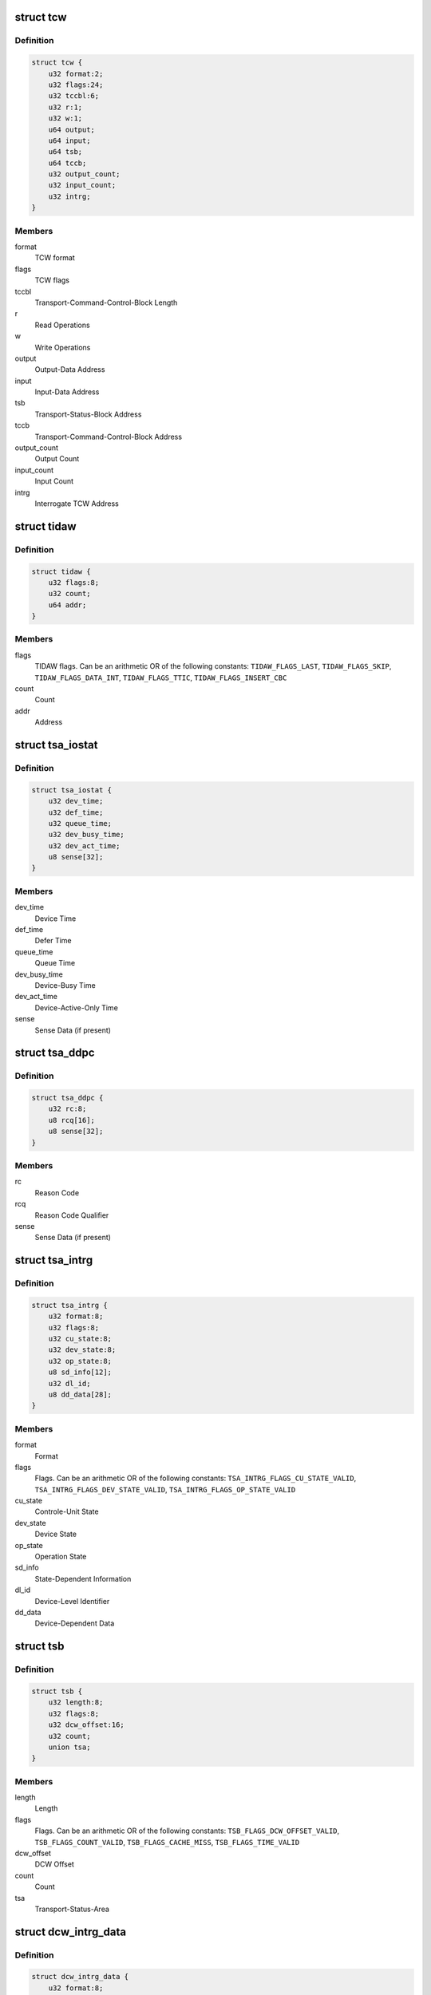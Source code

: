 .. -*- coding: utf-8; mode: rst -*-
.. src-file: arch/s390/include/asm/fcx.h

.. _`tcw`:

struct tcw
==========

.. c:type:: struct tcw

    Transport Control Word (TCW)

.. _`tcw.definition`:

Definition
----------

.. code-block:: c

    struct tcw {
        u32 format:2;
        u32 flags:24;
        u32 tccbl:6;
        u32 r:1;
        u32 w:1;
        u64 output;
        u64 input;
        u64 tsb;
        u64 tccb;
        u32 output_count;
        u32 input_count;
        u32 intrg;
    }

.. _`tcw.members`:

Members
-------

format
    TCW format

flags
    TCW flags

tccbl
    Transport-Command-Control-Block Length

r
    Read Operations

w
    Write Operations

output
    Output-Data Address

input
    Input-Data Address

tsb
    Transport-Status-Block Address

tccb
    Transport-Command-Control-Block Address

output_count
    Output Count

input_count
    Input Count

intrg
    Interrogate TCW Address

.. _`tidaw`:

struct tidaw
============

.. c:type:: struct tidaw

    Transport-Indirect-Addressing Word (TIDAW)

.. _`tidaw.definition`:

Definition
----------

.. code-block:: c

    struct tidaw {
        u32 flags:8;
        u32 count;
        u64 addr;
    }

.. _`tidaw.members`:

Members
-------

flags
    TIDAW flags. Can be an arithmetic OR of the following constants:
    \ ``TIDAW_FLAGS_LAST``\ , \ ``TIDAW_FLAGS_SKIP``\ , \ ``TIDAW_FLAGS_DATA_INT``\ ,
    \ ``TIDAW_FLAGS_TTIC``\ , \ ``TIDAW_FLAGS_INSERT_CBC``\ 

count
    Count

addr
    Address

.. _`tsa_iostat`:

struct tsa_iostat
=================

.. c:type:: struct tsa_iostat

    I/O-Status Transport-Status Area (IO-Stat TSA)

.. _`tsa_iostat.definition`:

Definition
----------

.. code-block:: c

    struct tsa_iostat {
        u32 dev_time;
        u32 def_time;
        u32 queue_time;
        u32 dev_busy_time;
        u32 dev_act_time;
        u8 sense[32];
    }

.. _`tsa_iostat.members`:

Members
-------

dev_time
    Device Time

def_time
    Defer Time

queue_time
    Queue Time

dev_busy_time
    Device-Busy Time

dev_act_time
    Device-Active-Only Time

sense
    Sense Data (if present)

.. _`tsa_ddpc`:

struct tsa_ddpc
===============

.. c:type:: struct tsa_ddpc

    Device-Detected-Program-Check Transport-Status Area (DDPC TSA)

.. _`tsa_ddpc.definition`:

Definition
----------

.. code-block:: c

    struct tsa_ddpc {
        u32 rc:8;
        u8 rcq[16];
        u8 sense[32];
    }

.. _`tsa_ddpc.members`:

Members
-------

rc
    Reason Code

rcq
    Reason Code Qualifier

sense
    Sense Data (if present)

.. _`tsa_intrg`:

struct tsa_intrg
================

.. c:type:: struct tsa_intrg

    Interrogate Transport-Status Area (Intrg. TSA)

.. _`tsa_intrg.definition`:

Definition
----------

.. code-block:: c

    struct tsa_intrg {
        u32 format:8;
        u32 flags:8;
        u32 cu_state:8;
        u32 dev_state:8;
        u32 op_state:8;
        u8 sd_info[12];
        u32 dl_id;
        u8 dd_data[28];
    }

.. _`tsa_intrg.members`:

Members
-------

format
    Format

flags
    Flags. Can be an arithmetic OR of the following constants:
    \ ``TSA_INTRG_FLAGS_CU_STATE_VALID``\ , \ ``TSA_INTRG_FLAGS_DEV_STATE_VALID``\ ,
    \ ``TSA_INTRG_FLAGS_OP_STATE_VALID``\ 

cu_state
    Controle-Unit State

dev_state
    Device State

op_state
    Operation State

sd_info
    State-Dependent Information

dl_id
    Device-Level Identifier

dd_data
    Device-Dependent Data

.. _`tsb`:

struct tsb
==========

.. c:type:: struct tsb

    Transport-Status Block (TSB)

.. _`tsb.definition`:

Definition
----------

.. code-block:: c

    struct tsb {
        u32 length:8;
        u32 flags:8;
        u32 dcw_offset:16;
        u32 count;
        union tsa;
    }

.. _`tsb.members`:

Members
-------

length
    Length

flags
    Flags. Can be an arithmetic OR of the following constants:
    \ ``TSB_FLAGS_DCW_OFFSET_VALID``\ , \ ``TSB_FLAGS_COUNT_VALID``\ , \ ``TSB_FLAGS_CACHE_MISS``\ ,
    \ ``TSB_FLAGS_TIME_VALID``\ 

dcw_offset
    DCW Offset

count
    Count

tsa
    Transport-Status-Area

.. _`dcw_intrg_data`:

struct dcw_intrg_data
=====================

.. c:type:: struct dcw_intrg_data

    Interrogate DCW data

.. _`dcw_intrg_data.definition`:

Definition
----------

.. code-block:: c

    struct dcw_intrg_data {
        u32 format:8;
        u32 rc:8;
        u32 rcq:8;
        u32 lpm:8;
        u32 pam:8;
        u32 pim:8;
        u32 timeout:16;
        u32 flags:8;
        u64 time;
        u64 prog_id;
        u8 prog_data[0];
    }

.. _`dcw_intrg_data.members`:

Members
-------

format
    Format. Should be \ ``DCW_INTRG_FORMAT_DEFAULT``\ 

rc
    Reason Code. Can be one of \ ``DCW_INTRG_RC_UNSPECIFIED``\ ,
    \ ``DCW_INTRG_RC_TIMEOUT``\ 

rcq
    Reason Code Qualifier: Can be one of \ ``DCW_INTRG_RCQ_UNSPECIFIED``\ ,
    \ ``DCW_INTRG_RCQ_PRIMARY``\ , \ ``DCW_INTRG_RCQ_SECONDARY``\ 

lpm
    Logical-Path Mask

pam
    Path-Available Mask

pim
    Path-Installed Mask

timeout
    Timeout

flags
    Flags. Can be an arithmetic OR of \ ``DCW_INTRG_FLAGS_MPM``\ ,
    \ ``DCW_INTRG_FLAGS_PPR``\ , \ ``DCW_INTRG_FLAGS_CRIT``\ 

time
    Time

prog_id
    Program Identifier

prog_data
    Program-Dependent Data

.. _`dcw`:

struct dcw
==========

.. c:type:: struct dcw

    Device-Command Word (DCW)

.. _`dcw.definition`:

Definition
----------

.. code-block:: c

    struct dcw {
        u32 cmd:8;
        u32 flags:8;
        u32 cd_count:8;
        u32 count;
        u8 cd[0];
    }

.. _`dcw.members`:

Members
-------

cmd
    Command Code. Can be one of \ ``DCW_CMD_WRITE``\ , \ ``DCW_CMD_READ``\ ,
    \ ``DCW_CMD_CONTROL``\ , \ ``DCW_CMD_SENSE``\ , \ ``DCW_CMD_SENSE_ID``\ , \ ``DCW_CMD_INTRG``\ 

flags
    Flags. Can be an arithmetic OR of \ ``DCW_FLAGS_CC``\ 

cd_count
    Control-Data Count

count
    Count

cd
    Control Data

.. _`tccb_tcah`:

struct tccb_tcah
================

.. c:type:: struct tccb_tcah

    Transport-Command-Area Header (TCAH)

.. _`tccb_tcah.definition`:

Definition
----------

.. code-block:: c

    struct tccb_tcah {
        u32 format:8;
        u32 tcal:8;
        u32 sac:16;
        u32 prio:8;
    }

.. _`tccb_tcah.members`:

Members
-------

format
    Format. Should be \ ``TCCB_FORMAT_DEFAULT``\ 

tcal
    Transport-Command-Area Length

sac
    Service-Action Code. Can be one of \ ``TCCB_SAC_DEFAULT``\ , \ ``TCCB_SAC_INTRG``\ 

prio
    Priority

.. _`tccb_tcat`:

struct tccb_tcat
================

.. c:type:: struct tccb_tcat

    Transport-Command-Area Trailer (TCAT)

.. _`tccb_tcat.definition`:

Definition
----------

.. code-block:: c

    struct tccb_tcat {
        u32 count;
    }

.. _`tccb_tcat.members`:

Members
-------

count
    Transport Count

.. _`tccb`:

struct tccb
===========

.. c:type:: struct tccb

    (partial) Transport-Command-Control Block (TCCB)

.. _`tccb.definition`:

Definition
----------

.. code-block:: c

    struct tccb {
        struct tccb_tcah tcah;
        u8 tca[0];
    }

.. _`tccb.members`:

Members
-------

tcah
    TCAH

tca
    Transport-Command Area

.. This file was automatic generated / don't edit.

